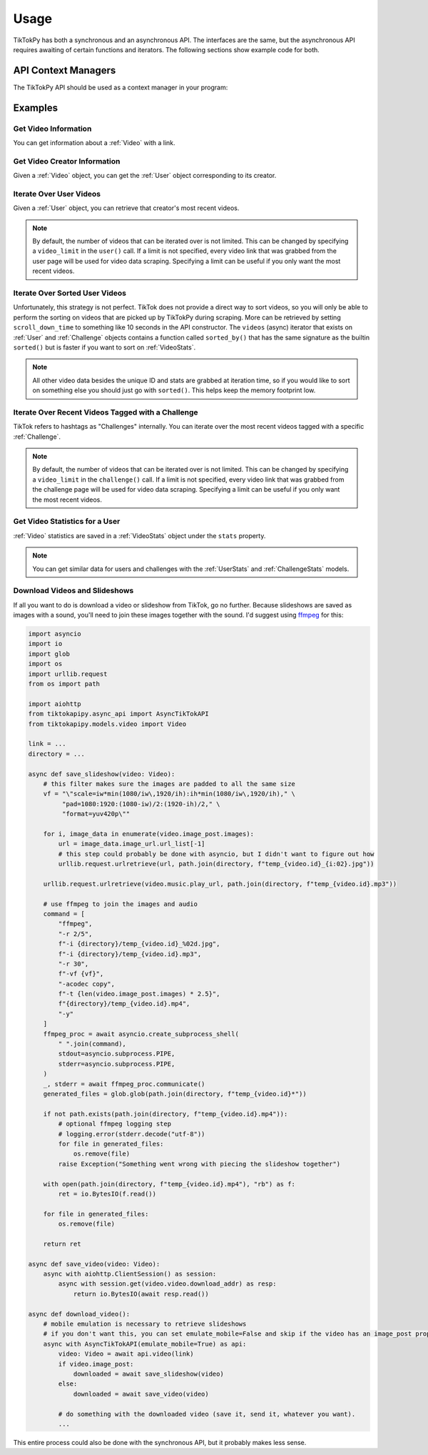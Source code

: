 *****
Usage
*****

TikTokPy has both a synchronous and an asynchronous API. The interfaces are the same, but the asynchronous API
requires awaiting of certain functions and iterators. The following sections show example code for both.

API Context Managers
====================

The TikTokPy API should be used as a context manager in your program:

.. tabs::

    .. code-tab:: py TikTokAPI

            from tiktokapipy.api import TikTokAPI

            def do_something():
                with TikTokAPI() as api:
                    ...

    .. code-tab:: py AsyncTikTokAPI

            from tiktokapipy.async_api import AsyncTikTokAPI

            async def do_something():
                async with AsyncTikTokAPI() as api:
                    ...

Examples
========

Get Video Information
---------------------

You can get information about a :ref:`Video` with a link.

.. tabs::

    .. code-tab:: py TikTokAPI

            from tiktokapipy.api import TikTokAPI

            def do_something():
                with TikTokAPI() as api:
                    video = api.video(video_url)
                    ...

    .. code-tab:: py AsyncTikTokAPI

            from tiktokapipy.async_api import AsyncTikTokAPI

            async def do_something():
                async with AsyncTikTokAPI() as api:
                    video = await api.video(video_url)
                    ...

Get Video Creator Information
-----------------------------

Given a :ref:`Video` object, you can get the :ref:`User` object corresponding to its creator.

.. tabs::

    .. code-tab:: py TikTokAPI

            from tiktokapipy.api import TikTokAPI

            def do_something():
                with TikTokAPI() as api:
                    video = api.video(video_url)
                    creator = video.creator()
                    ...

    .. code-tab:: py AsyncTikTokAPI

            from tiktokapipy.async_api import AsyncTikTokAPI

            async def do_something():
                async with AsyncTikTokAPI() as api:
                    video = await api.video(video_url)
                    creator = await video.creator()
                    ...

Iterate Over User Videos
------------------------

Given a :ref:`User` object, you can retrieve that creator's most recent videos.

.. tabs::

    .. code-tab:: py TikTokAPI

            from tiktokapipy.api import TikTokAPI

            def do_something():
                with TikTokAPI() as api:
                    user = api.user(user_tag)
                    for video in user.videos:
                        ...

    .. code-tab:: py AsyncTikTokAPI

            from tiktokapipy.async_api import AsyncTikTokAPI

            async def do_something():
                async with AsyncTikTokAPI() as api:
                    user = await api.user(user_tag)
                    async for video in user.videos:
                        ...

.. note::
    By default, the number of videos that can be iterated over is not limited. This can be changed by specifying a
    ``video_limit`` in the ``user()`` call. If a limit is not specified, every video link that was grabbed from the
    user page will be used for video data scraping. Specifying a limit can be useful if you only want the most
    recent videos.

Iterate Over Sorted User Videos
-------------------------------

Unfortunately, this strategy is not perfect. TikTok does not provide a direct way to sort videos, so you will only be
able to perform the sorting on videos that are picked up by TikTokPy during scraping. More can be retrieved by setting
``scroll_down_time`` to something like 10 seconds in the API constructor. The ``videos`` (async) iterator that exists on
:ref:`User` and :ref:`Challenge` objects contains a function called ``sorted_by()`` that has the same signature as the
builtin ``sorted()`` but is faster if you want to sort on :ref:`VideoStats`.

.. tabs::

    .. code-tab:: py TikTokAPI

            from tiktokapipy.api import TikTokAPI

            def do_something():
                with TikTokAPI() as api:
                    user = api.user(user_tag)
                    for video in user.videos.sorted_by(key=lambda vid: vid.stats.digg_count, reverse=True):
                        ...

    .. code-tab:: py AsyncTikTokAPI

            from tiktokapipy.async_api import AsyncTikTokAPI

            async def do_something():
                async with AsyncTikTokAPI() as api:
                    user = await api.user(user_tag)
                    async for video in user.videos.sorted_by(key=lambda vid: vid.stats.digg_count, reverse=True):
                        ...

.. note::
    All other video data besides the unique ID and stats are grabbed at iteration time, so if you would like to sort on
    something else you should just go with ``sorted()``. This helps keep the memory footprint low.

Iterate Over Recent Videos Tagged with a Challenge
--------------------------------------------------

TikTok refers to hashtags as "Challenges" internally. You can iterate over the most recent videos tagged with a specific
:ref:`Challenge`.

.. tabs::

    .. code-tab:: py TikTokAPI

            from tiktokapipy.api import TikTokAPI

            def do_something():
                with TikTokAPI() as api:
                    challenge = api.challenge(tag_name)
                    for video in challenge.videos:
                        ...

    .. code-tab:: py AsyncTikTokAPI

            from tiktokapipy.async_api import AsyncTikTokAPI

            async def do_something():
                async with AsyncTikTokAPI() as api:
                    challenge = await api.challenge(tag_name)
                    async for video in challenge.videos:
                        ...

.. note::
    By default, the number of videos that can be iterated over is not limited. This can be changed by specifying a
    ``video_limit`` in the ``challenge()`` call. If a limit is not specified, every video link that was grabbed from the
    challenge page will be used for video data scraping. Specifying a limit can be useful if you only want the most
    recent videos.

Get Video Statistics for a User
-------------------------------

:ref:`Video` statistics are saved in a :ref:`VideoStats` object under the ``stats`` property.

.. tabs::

    .. code-tab:: py TikTokAPI

            from tiktokapipy.api import TikTokAPI

            def do_something():
                with TikTokAPI() as api:
                    user = api.user(username)
                    for video in user.videos:
                        num_comments = video.stats.comment_count
                        num_likes = video.stats.digg_count
                        num_views = video.stats.play_count
                        num_shares = video.stats.share_count
                        ...

    .. code-tab:: py AsyncTikTokAPI

            from tiktokapipy.async_api import AsyncTikTokAPI

            async def do_something():
                async with AsyncTikTokAPI() as api:
                    user = await api.user(username)
                    async for video in user.videos:
                        num_comments = video.stats.comment_count
                        num_likes = video.stats.digg_count
                        num_views = video.stats.play_count
                        num_shares = video.stats.share_count
                        ...

.. note::
    You can get similar data for users and challenges with the :ref:`UserStats` and :ref:`ChallengeStats` models.

Download Videos and Slideshows
------------------------------

If all you want to do is download a video or slideshow from TikTok, go no further. Because slideshows are saved as
images with a sound, you'll need to join these images together with the sound. I'd suggest using `ffmpeg`_ for this:

.. code-block:: py

    import asyncio
    import io
    import glob
    import os
    import urllib.request
    from os import path

    import aiohttp
    from tiktokapipy.async_api import AsyncTikTokAPI
    from tiktokapipy.models.video import Video

    link = ...
    directory = ...

    async def save_slideshow(video: Video):
        # this filter makes sure the images are padded to all the same size
        vf = "\"scale=iw*min(1080/iw\,1920/ih):ih*min(1080/iw\,1920/ih)," \
             "pad=1080:1920:(1080-iw)/2:(1920-ih)/2," \
             "format=yuv420p\""

        for i, image_data in enumerate(video.image_post.images):
            url = image_data.image_url.url_list[-1]
            # this step could probably be done with asyncio, but I didn't want to figure out how
            urllib.request.urlretrieve(url, path.join(directory, f"temp_{video.id}_{i:02}.jpg"))

        urllib.request.urlretrieve(video.music.play_url, path.join(directory, f"temp_{video.id}.mp3"))

        # use ffmpeg to join the images and audio
        command = [
            "ffmpeg",
            "-r 2/5",
            f"-i {directory}/temp_{video.id}_%02d.jpg",
            f"-i {directory}/temp_{video.id}.mp3",
            "-r 30",
            f"-vf {vf}",
            "-acodec copy",
            f"-t {len(video.image_post.images) * 2.5}",
            f"{directory}/temp_{video.id}.mp4",
            "-y"
        ]
        ffmpeg_proc = await asyncio.create_subprocess_shell(
            " ".join(command),
            stdout=asyncio.subprocess.PIPE,
            stderr=asyncio.subprocess.PIPE,
        )
        _, stderr = await ffmpeg_proc.communicate()
        generated_files = glob.glob(path.join(directory, f"temp_{video.id}*"))

        if not path.exists(path.join(directory, f"temp_{video.id}.mp4")):
            # optional ffmpeg logging step
            # logging.error(stderr.decode("utf-8"))
            for file in generated_files:
                os.remove(file)
            raise Exception("Something went wrong with piecing the slideshow together")

        with open(path.join(directory, f"temp_{video.id}.mp4"), "rb") as f:
            ret = io.BytesIO(f.read())

        for file in generated_files:
            os.remove(file)

        return ret

    async def save_video(video: Video):
        async with aiohttp.ClientSession() as session:
            async with session.get(video.video.download_addr) as resp:
                return io.BytesIO(await resp.read())

    async def download_video():
        # mobile emulation is necessary to retrieve slideshows
        # if you don't want this, you can set emulate_mobile=False and skip if the video has an image_post property
        async with AsyncTikTokAPI(emulate_mobile=True) as api:
            video: Video = await api.video(link)
            if video.image_post:
                downloaded = await save_slideshow(video)
            else:
                downloaded = await save_video(video)

            # do something with the downloaded video (save it, send it, whatever you want).
            ...

This entire process could also be done with the synchronous API, but it probably makes less sense.

.. _ffmpeg: https://ffmpeg.org/download.html
